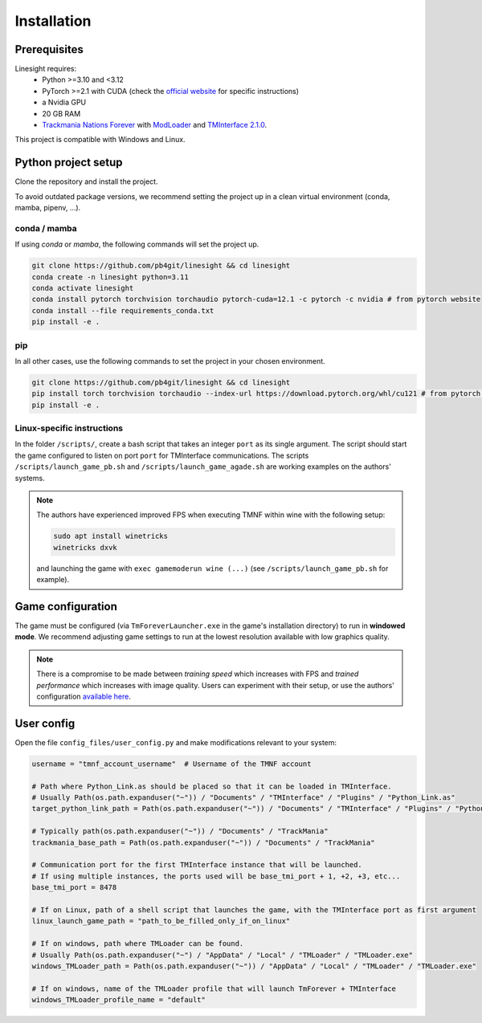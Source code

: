 ============
Installation
============

Prerequisites
-------------

Linesight requires:
    - Python >=3.10 and <3.12
    - PyTorch >=2.1 with CUDA (check the `official website <https://pytorch.org/get-started/locally/>`_ for specific instructions)
    - a Nvidia GPU
    - 20 GB RAM
    - `Trackmania Nations Forever <https://store.steampowered.com/app/11020/TrackMania_Nations_Forever/>`_ with `ModLoader <https://tomashu.dev/software/tmloader/>`_ and `TMInterface 2.1.0 <https://www.donadigo.com/tminterface/>`_.

This project is compatible with Windows and Linux.

Python project setup
--------------------

Clone the repository and install the project.

To avoid outdated package versions, we recommend setting the project up in a clean virtual environment (conda, mamba, pipenv, ...).

conda / mamba
~~~~~~~~~~~~~

If using `conda` or `mamba`, the following commands will set the project up.

.. code-block:: bash

    git clone https://github.com/pb4git/linesight && cd linesight
    conda create -n linesight python=3.11
    conda activate linesight
    conda install pytorch torchvision torchaudio pytorch-cuda=12.1 -c pytorch -c nvidia # from pytorch website
    conda install --file requirements_conda.txt
    pip install -e .

pip
~~~

In all other cases, use the following commands to set the project in your chosen environment.

.. code-block:: bash

    git clone https://github.com/pb4git/linesight && cd linesight
    pip install torch torchvision torchaudio --index-url https://download.pytorch.org/whl/cu121 # from pytorch website
    pip install -e .


Linux-specific instructions
~~~~~~~~~~~~~~~~~~~~~~~~~~~~~~

In the folder ``/scripts/``, create a bash script that takes an integer ``port`` as its single argument. The script should start the game configured to listen on port ``port`` for TMInterface communications. The scripts ``/scripts/launch_game_pb.sh`` and ``/scripts/launch_game_agade.sh`` are working examples on the authors' systems.

.. note::
    The authors have experienced improved FPS when executing TMNF within wine with the following setup:

    .. code-block:: bash

        sudo apt install winetricks
        winetricks dxvk

    and launching the game with ``exec gamemoderun wine (...)`` (see ``/scripts/launch_game_pb.sh`` for example).

Game configuration
------------------

The game must be configured (via ``TmForeverLauncher.exe`` in the game's installation directory) to run in **windowed mode**.
We recommend adjusting game settings to run at the lowest resolution available with low graphics quality.

.. note::
   There is a compromise to be made between *training speed* which increases with FPS and *trained performance* which increases with image quality. Users can experiment with their setup, or use the authors' configuration `available here <_static/authors_settings.png>`_.

User config
-----------

Open the file ``config_files/user_config.py`` and make modifications relevant to your system:

.. code-block:: python

    username = "tmnf_account_username"  # Username of the TMNF account

    # Path where Python_Link.as should be placed so that it can be loaded in TMInterface.
    # Usually Path(os.path.expanduser("~")) / "Documents" / "TMInterface" / "Plugins" / "Python_Link.as"
    target_python_link_path = Path(os.path.expanduser("~")) / "Documents" / "TMInterface" / "Plugins" / "Python_Link.as"

    # Typically path(os.path.expanduser("~")) / "Documents" / "TrackMania"
    trackmania_base_path = Path(os.path.expanduser("~")) / "Documents" / "TrackMania"

    # Communication port for the first TMInterface instance that will be launched.
    # If using multiple instances, the ports used will be base_tmi_port + 1, +2, +3, etc...
    base_tmi_port = 8478

    # If on Linux, path of a shell script that launches the game, with the TMInterface port as first argument
    linux_launch_game_path = "path_to_be_filled_only_if_on_linux"

    # If on windows, path where TMLoader can be found.
    # Usually Path(os.path.expanduser("~") / "AppData" / "Local" / "TMLoader" / "TMLoader.exe"
    windows_TMLoader_path = Path(os.path.expanduser("~")) / "AppData" / "Local" / "TMLoader" / "TMLoader.exe"

    # If on windows, name of the TMLoader profile that will launch TmForever + TMInterface
    windows_TMLoader_profile_name = "default"
